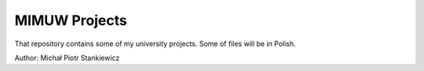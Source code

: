 ==============
MIMUW Projects
==============

That repository contains some of my university projects. Some of files will be in Polish.

Author: Michał Piotr Stankiewicz
